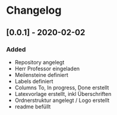 * Changelog

** [0.0.1] - 2020-02-02
*** Added
- Repository angelegt
- Herr Professor eingeladen
- Meilensteine definiert
- Labels definiert
- Columns To, In progress, Done erstellt
- Latexvorlage erstellt, inkl Überschriften
- Ordnerstruktur angelegt / Logo erstellt
- readme befüllt
